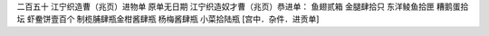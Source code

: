 二百五十 江宁织造曹（兆页）进物单 
原单无日期 
江宁织造奴才曹（兆页）恭进单： 
鱼翅贰箱 金腿肆拾只 东洋鲮鱼拾匣 糟鹅蛋拾坛 虾鲞饼壹百个 制榄脯肆瓶金柑酱肆瓶 杨梅酱肆瓶 小菜拾陆瓶 
[宫中．杂件．进贡单] 